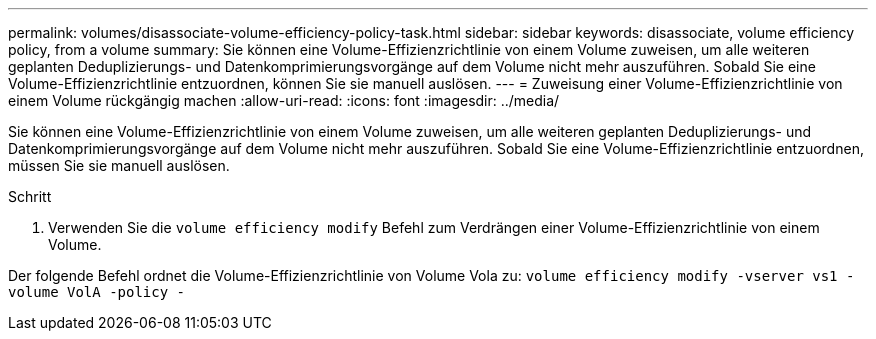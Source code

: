 ---
permalink: volumes/disassociate-volume-efficiency-policy-task.html 
sidebar: sidebar 
keywords: disassociate, volume efficiency policy, from a volume 
summary: Sie können eine Volume-Effizienzrichtlinie von einem Volume zuweisen, um alle weiteren geplanten Deduplizierungs- und Datenkomprimierungsvorgänge auf dem Volume nicht mehr auszuführen. Sobald Sie eine Volume-Effizienzrichtlinie entzuordnen, können Sie sie manuell auslösen. 
---
= Zuweisung einer Volume-Effizienzrichtlinie von einem Volume rückgängig machen
:allow-uri-read: 
:icons: font
:imagesdir: ../media/


[role="lead"]
Sie können eine Volume-Effizienzrichtlinie von einem Volume zuweisen, um alle weiteren geplanten Deduplizierungs- und Datenkomprimierungsvorgänge auf dem Volume nicht mehr auszuführen. Sobald Sie eine Volume-Effizienzrichtlinie entzuordnen, müssen Sie sie manuell auslösen.

.Schritt
. Verwenden Sie die `volume efficiency modify` Befehl zum Verdrängen einer Volume-Effizienzrichtlinie von einem Volume.


Der folgende Befehl ordnet die Volume-Effizienzrichtlinie von Volume Vola zu: `volume efficiency modify -vserver vs1 -volume VolA -policy -`
